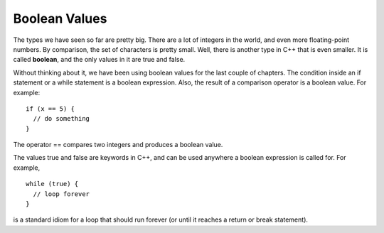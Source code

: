 Boolean Values
--------------

The types we have seen so far are pretty big. There are a lot of
integers in the world, and even more floating-point numbers. By
comparison, the set of characters is pretty small. Well, there is
another type in C++ that is even smaller. It is called **boolean**, and
the only values in it are true and false.

Without thinking about it, we have been using boolean values for the
last couple of chapters. The condition inside an if statement or a while
statement is a boolean expression. Also, the result of a comparison
operator is a boolean value. For example:

::

    if (x == 5) {
      // do something
    }

The operator == compares two integers and produces a boolean value.

The values true and false are keywords in C++, and can be used anywhere
a boolean expression is called for. For example,

::

    while (true) {
      // loop forever
    }

is a standard idiom for a loop that should run forever (or until it
reaches a return or break statement).


.. fillintheblank:: bool_vals_1

    The boolean type has two values |blank| and |blank|.  The |blank|
    operator is used to check if two boolean values are equal.

    - :([Tt][Rr][Uu][Ee]|[Ff][Aa][Ll][Ss][Ee]): There are only two possible values for a bool.
      :.*: Try again!
    - :([Tt][Rr][Uu][Ee]|[Ff][Aa][Ll][Ss][Ee]): There are only two possible values for a bool.
      :.*: Try again!
    - :==: Correct!
      :.*: Try again!

.. parsonsprob:: bool_vals_2

   Put the following blocks in order of how large the set is.  Put the largest
   set at the top.
   -----
   double
   int
   char
   bool